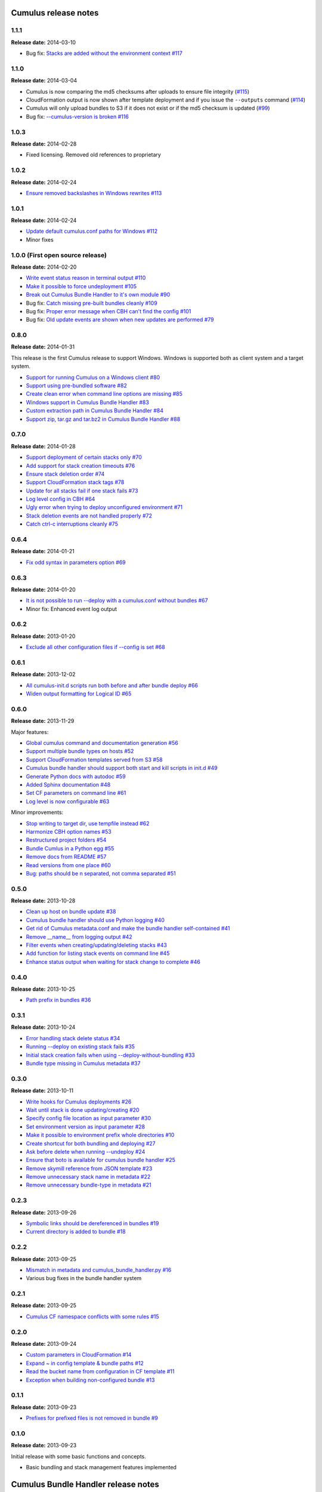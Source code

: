 Cumulus release notes
=====================

1.1.1
-----

**Release date:** 2014-03-10

- Bug fix: `Stacks are added without the environment context #117 <https://github.com/skymill/cumulus/issues/117>`__

1.1.0
-----

**Release date:** 2014-03-04

- Cumulus is now comparing the md5 checksums after uploads to ensure file integrity (`#115 <https://github.com/skymill/cumulus/issues/115>`__)
- CloudFormation output is now shown after template deployment and if you issue the ``--outputs`` command (`#114 <https://github.com/skymill/cumulus/issues/114>`__)
- Cumulus will only upload bundles to S3 if it does not exist or if the md5 checksum is updated (`#99 <https://github.com/skymill/cumulus/issues/99>`__)
- Bug fix: `--cumulus-version is broken #116 <https://github.com/skymill/cumulus/issues/116>`__

1.0.3
-----

**Release date:** 2014-02-28

- Fixed licensing. Removed old references to proprietary

1.0.2
-----

**Release date:** 2014-02-24

- `Ensure removed backslashes in Windows rewrites #113 <https://github.com/skymill/cumulus/issues/113>`__

1.0.1
-----

**Release date:** 2014-02-24

- `Update default cumulus.conf paths for Windows #112 <https://github.com/skymill/cumulus/issues/112>`__
- Minor fixes

1.0.0 (First open source release)
---------------------------------

**Release date:** 2014-02-20

- `Write event status reason in terminal output #110 <https://github.com/skymill/cumulus/issues/110>`__
- `Make it possible to force undeployment #105 <https://github.com/skymill/cumulus/issues/105>`__
- `Break out Cumulus Bundle Handler to it's own module #90 <https://github.com/skymill/cumulus/issues/90>`__
- Bug fix: `Catch missing pre-built bundles cleanly #109 <https://github.com/skymill/cumulus/issues/109>`__
- Bug fix: `Proper error message when CBH can't find the config #101 <https://github.com/skymill/cumulus/issues/101>`__
- Bug fix: `Old update events are shown when new updates are performed #79 <https://github.com/skymill/cumulus/issues/79>`__

0.8.0
-----

**Release date:** 2014-01-31

This release is the first Cumulus release to support Windows. Windows is supported
both as client system and a target system.

- `Support for running Cumulus on a Windows client #80 <https://github.com/skymill/cumulus/issues/80>`__
- `Support using pre-bundled software #82 <https://github.com/skymill/cumulus/issues/82>`__
- `Create clean error when command line options are missing #85 <https://github.com/skymill/cumulus/issues/85>`__
- `Windows support in Cumulus Bundle Handler #83 <https://github.com/skymill/cumulus/issues/83>`__
- `Custom extraction path in Cumulus Bundle Handler #84 <https://github.com/skymill/cumulus/issues/84>`__
- `Support zip, tar.gz and tar.bz2 in Cumulus Bundle Handler #88 <https://github.com/skymill/cumulus/issues/88>`__

0.7.0
-----

**Release date:** 2014-01-28

- `Support deployment of certain stacks only #70 <https://github.com/skymill/cumulus/issues/70>`__
- `Add support for stack creation timeouts #76 <https://github.com/skymill/cumulus/issues/76>`__
- `Ensure stack deletion order #74 <https://github.com/skymill/cumulus/issues/74>`__
- `Support CloudFormation stack tags #78 <https://github.com/skymill/cumulus/issues/78>`__
- `Update for all stacks fail if one stack fails #73 <https://github.com/skymill/cumulus/issues/73>`__
- `Log level config in CBH #64 <https://github.com/skymill/cumulus/issues/64>`__
- `Ugly error when trying to deploy unconfigured environment #71 <https://github.com/skymill/cumulus/issues/71>`__
- `Stack deletion events are not handled properly #72 <https://github.com/skymill/cumulus/issues/72>`__
- `Catch ctrl-c interruptions cleanly #75 <https://github.com/skymill/cumulus/issues/75>`__

0.6.4
-----

**Release date:** 2014-01-21

- `Fix odd syntax in parameters option #69 <https://github.com/skymill/cumulus/issues/69>`__

0.6.3
-----

**Release date:** 2014-01-20

- `It is not possible to run --deploy with a cumulus.conf without bundles #67 <https://github.com/skymill/cumulus/issues/67>`__
- Minor fix: Enhanced event log output

0.6.2
-----

**Release date:** 2013-01-20

- `Exclude all other configuration files if --config is set #68 <https://github.com/skymill/cumulus/issues/68>`__

0.6.1
-----

**Release date:** 2013-12-02

- `All cumulus-init.d scripts run both before and after bundle deploy #66 <https://github.com/skymill/cumulus/issues/66>`__
- `Widen output formatting for Logical ID #65 <https://github.com/skymill/cumulus/issues/65>`__

0.6.0
-----

**Release date:** 2013-11-29

Major features:

- `Global cumulus command and documentation generation #56 <https://github.com/skymill/cumulus/issues/56>`__
- `Support multiple bundle types on hosts #52 <https://github.com/skymill/cumulus/issues/52>`__
- `Support CloudFormation templates served from S3 #58 <https://github.com/skymill/cumulus/issues/58>`__
- `Cumulus bundle handler should support both start and kill scripts in init.d #49 <https://github.com/skymill/cumulus/issues/49>`__
- `Generate Python docs with autodoc #59 <https://github.com/skymill/cumulus/issues/59>`__
- `Added Sphinx documentation #48 <https://github.com/skymill/cumulus/issues/48>`__
- `Set CF parameters on command line #61 <https://github.com/skymill/cumulus/issues/61>`__
- `Log level is now configurable #63 <https://github.com/skymill/cumulus/issues/63>`__

Minor improvements:

- `Stop writing to target dir, use tempfile instead #62 <https://github.com/skymill/cumulus/issues/62>`__
- `Harmonize CBH option names #53 <https://github.com/skymill/cumulus/issues/53>`__
- `Restructured project folders #54 <https://github.com/skymill/cumulus/issues/54>`__
- `Bundle Cumlus in a Python egg #55 <https://github.com/skymill/cumulus/issues/55>`__
- `Remove docs from README #57 <https://github.com/skymill/cumulus/issues/57>`__
- `Read versions from one place #60 <https://github.com/skymill/cumulus/issues/60>`__
- `Bug: paths should be \n separated, not comma separated #51 <https://github.com/skymill/cumulus/issues/51>`__

0.5.0
-----

**Release date:** 2013-10-28

- `Clean up host on bundle update #38 <https://github.com/skymill/cumulus/issues/38>`__
- `Cumulus bundle handler should use Python logging #40 <https://github.com/skymill/cumulus/issues/40>`__
- `Get rid of Cumulus metadata.conf and make the bundle handler self-contained #41 <https://github.com/skymill/cumulus/issues/41>`__
- `Remove __name__ from logging output #42 <https://github.com/skymill/cumulus/issues/42>`__
- `Filter events when creating/updating/deleting stacks #43 <https://github.com/skymill/cumulus/issues/43>`__
- `Add function for listing stack events on command line #45 <https://github.com/skymill/cumulus/issues/45>`__
- `Enhance status output when waiting for stack change to complete #46 <https://github.com/skymill/cumulus/issues/46>`__

0.4.0
-----

**Release date:** 2013-10-25

- `Path prefix in bundles #36 <https://github.com/skymill/cumulus/issues/36>`__

0.3.1
-----

**Release date:** 2013-10-24

- `Error handling stack delete status #34 <https://github.com/skymill/cumulus/issues/34>`__
- `Running --deploy on existing stack fails #35 <https://github.com/skymill/cumulus/issues/35>`__
- `Initial stack creation fails when using --deploy-without-bundling #33 <https://github.com/skymill/cumulus/issues/33>`__
- `Bundle type missing in Cumulus metadata #37 <https://github.com/skymill/cumulus/issues/37>`__

0.3.0
-----

**Release date:** 2013-10-11

- `Write hooks for Cumulus deployments #26 <https://github.com/skymill/cumulus/issues/26>`__
- `Wait until stack is done updating/creating #20 <https://github.com/skymill/cumulus/issues/20>`__
- `Specify config file location as input parameter #30 <https://github.com/skymill/cumulus/issues/30>`__
- `Set environment version as input parameter #28 <https://github.com/skymill/cumulus/issues/28>`__
- `Make it possible to environment prefix whole directories #10 <https://github.com/skymill/cumulus/issues/10>`__
- `Create shortcut for both bundling and deploying #27 <https://github.com/skymill/cumulus/issues/27>`__
- `Ask before delete when running --undeploy #24 <https://github.com/skymill/cumulus/issues/24>`__
- `Ensure that boto is available for cumulus bundle handler #25 <https://github.com/skymill/cumulus/issues/25>`__
- `Remove skymill reference from JSON template #23 <https://github.com/skymill/cumulus/issues/23>`__
- `Remove unnecessary stack name in metadata #22 <https://github.com/skymill/cumulus/issues/22>`__
- `Remove unnecessary bundle-type in metadata #21 <https://github.com/skymill/cumulus/issues/21>`__

0.2.3
-----

**Release date:** 2013-09-26

- `Symbolic links should be dereferenced in bundles #19 <https://github.com/skymill/cumulus/issues/19>`__
- `Current directory is added to bundle #18 <https://github.com/skymill/cumulus/issues/18>`__

0.2.2
-----

**Release date:** 2013-09-25

- `Mismatch in metadata and cumulus_bundle_handler.py #16 <https://github.com/skymill/cumulus/issues/16>`__
- Various bug fixes in the bundle handler system

0.2.1
-----

**Release date:** 2013-09-25

- `Cumulus CF namespace conflicts with some rules #15 <https://github.com/skymill/cumulus/issues/15>`__

0.2.0
-----

**Release date:** 2013-09-24

- `Custom parameters in CloudFormation #14 <https://github.com/skymill/cumulus/issues/14>`__
- `Expand ~ in config template & bundle paths #12 <https://github.com/skymill/cumulus/issues/12>`__
- `Read the bucket name from configuration in CF template #11 <https://github.com/skymill/cumulus/issues/11>`__
- `Exception when building non-configured bundle #13 <https://github.com/skymill/cumulus/issues/13>`__

0.1.1
-----

**Release date:** 2013-09-23

- `Prefixes for prefixed files is not removed in bundle #9 <https://github.com/skymill/cumulus/issues/9>`__

0.1.0
-----

**Release date:** 2013-09-23

Initial release with some basic functions and concepts.

- Basic bundling and stack management features implemented


Cumulus Bundle Handler release notes
====================================

1.0.2
-----

**Release date:** 2014-02-28

- Fixed licensing. Removed old references to proprietary

1.0.1
-----

**Release date:** 2014-02-21

- Bugfix: `Bundle extraction paths are not determined properly #111 <https://github.com/skymill/cumulus/issues/111>`__
